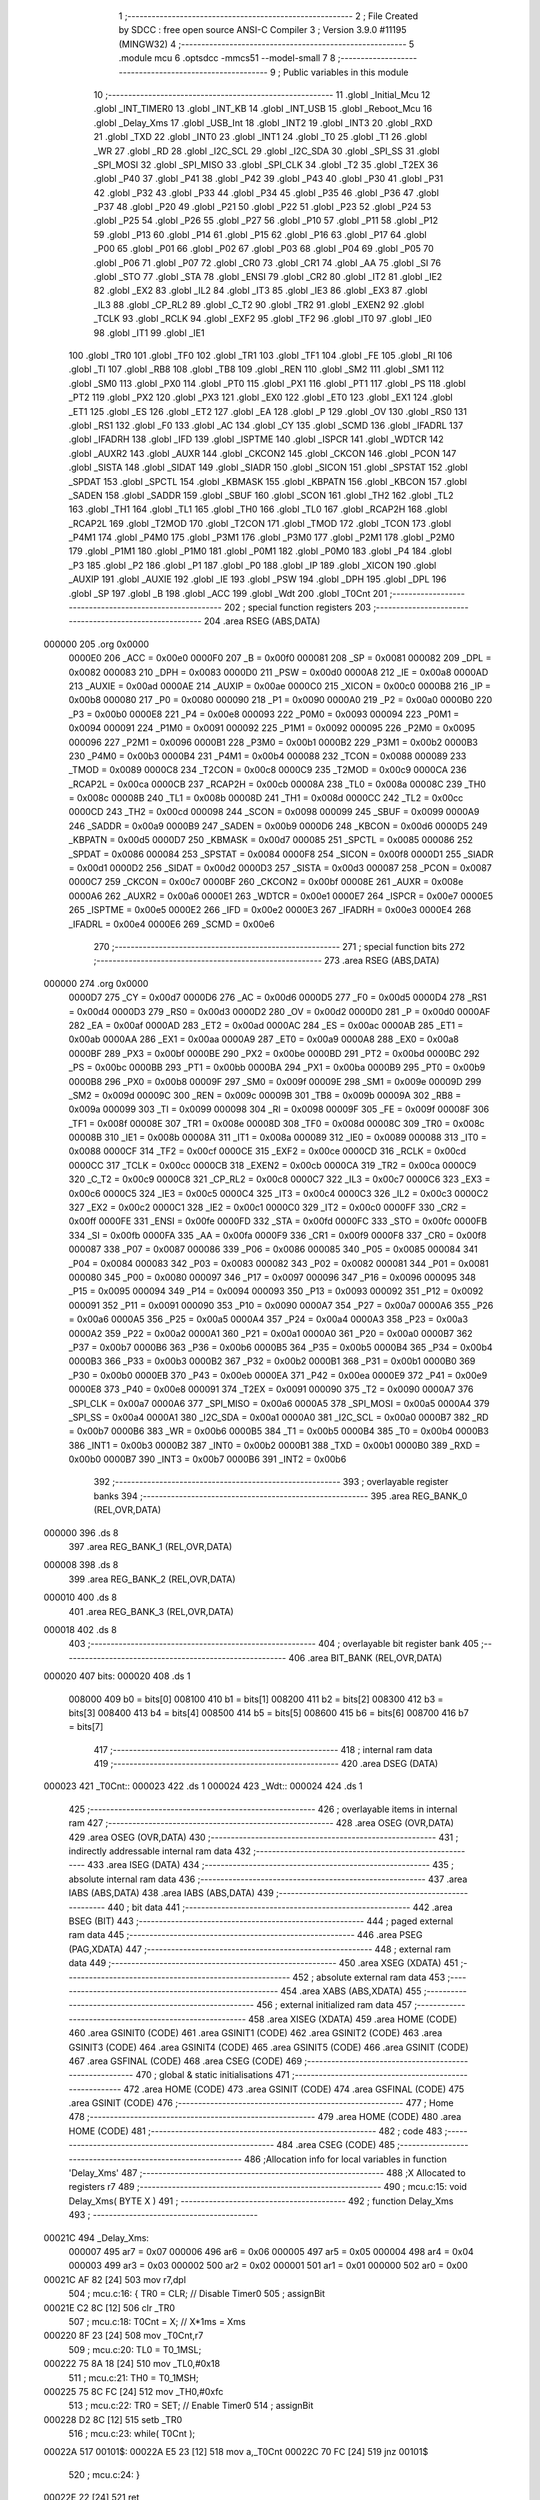                                       1 ;--------------------------------------------------------
                                      2 ; File Created by SDCC : free open source ANSI-C Compiler
                                      3 ; Version 3.9.0 #11195 (MINGW32)
                                      4 ;--------------------------------------------------------
                                      5 	.module mcu
                                      6 	.optsdcc -mmcs51 --model-small
                                      7 	
                                      8 ;--------------------------------------------------------
                                      9 ; Public variables in this module
                                     10 ;--------------------------------------------------------
                                     11 	.globl _Initial_Mcu
                                     12 	.globl _INT_TIMER0
                                     13 	.globl _INT_KB
                                     14 	.globl _INT_USB
                                     15 	.globl _Reboot_Mcu
                                     16 	.globl _Delay_Xms
                                     17 	.globl _USB_Int
                                     18 	.globl _INT2
                                     19 	.globl _INT3
                                     20 	.globl _RXD
                                     21 	.globl _TXD
                                     22 	.globl _INT0
                                     23 	.globl _INT1
                                     24 	.globl _T0
                                     25 	.globl _T1
                                     26 	.globl _WR
                                     27 	.globl _RD
                                     28 	.globl _I2C_SCL
                                     29 	.globl _I2C_SDA
                                     30 	.globl _SPI_SS
                                     31 	.globl _SPI_MOSI
                                     32 	.globl _SPI_MISO
                                     33 	.globl _SPI_CLK
                                     34 	.globl _T2
                                     35 	.globl _T2EX
                                     36 	.globl _P40
                                     37 	.globl _P41
                                     38 	.globl _P42
                                     39 	.globl _P43
                                     40 	.globl _P30
                                     41 	.globl _P31
                                     42 	.globl _P32
                                     43 	.globl _P33
                                     44 	.globl _P34
                                     45 	.globl _P35
                                     46 	.globl _P36
                                     47 	.globl _P37
                                     48 	.globl _P20
                                     49 	.globl _P21
                                     50 	.globl _P22
                                     51 	.globl _P23
                                     52 	.globl _P24
                                     53 	.globl _P25
                                     54 	.globl _P26
                                     55 	.globl _P27
                                     56 	.globl _P10
                                     57 	.globl _P11
                                     58 	.globl _P12
                                     59 	.globl _P13
                                     60 	.globl _P14
                                     61 	.globl _P15
                                     62 	.globl _P16
                                     63 	.globl _P17
                                     64 	.globl _P00
                                     65 	.globl _P01
                                     66 	.globl _P02
                                     67 	.globl _P03
                                     68 	.globl _P04
                                     69 	.globl _P05
                                     70 	.globl _P06
                                     71 	.globl _P07
                                     72 	.globl _CR0
                                     73 	.globl _CR1
                                     74 	.globl _AA
                                     75 	.globl _SI
                                     76 	.globl _STO
                                     77 	.globl _STA
                                     78 	.globl _ENSI
                                     79 	.globl _CR2
                                     80 	.globl _IT2
                                     81 	.globl _IE2
                                     82 	.globl _EX2
                                     83 	.globl _IL2
                                     84 	.globl _IT3
                                     85 	.globl _IE3
                                     86 	.globl _EX3
                                     87 	.globl _IL3
                                     88 	.globl _CP_RL2
                                     89 	.globl _C_T2
                                     90 	.globl _TR2
                                     91 	.globl _EXEN2
                                     92 	.globl _TCLK
                                     93 	.globl _RCLK
                                     94 	.globl _EXF2
                                     95 	.globl _TF2
                                     96 	.globl _IT0
                                     97 	.globl _IE0
                                     98 	.globl _IT1
                                     99 	.globl _IE1
                                    100 	.globl _TR0
                                    101 	.globl _TF0
                                    102 	.globl _TR1
                                    103 	.globl _TF1
                                    104 	.globl _FE
                                    105 	.globl _RI
                                    106 	.globl _TI
                                    107 	.globl _RB8
                                    108 	.globl _TB8
                                    109 	.globl _REN
                                    110 	.globl _SM2
                                    111 	.globl _SM1
                                    112 	.globl _SM0
                                    113 	.globl _PX0
                                    114 	.globl _PT0
                                    115 	.globl _PX1
                                    116 	.globl _PT1
                                    117 	.globl _PS
                                    118 	.globl _PT2
                                    119 	.globl _PX2
                                    120 	.globl _PX3
                                    121 	.globl _EX0
                                    122 	.globl _ET0
                                    123 	.globl _EX1
                                    124 	.globl _ET1
                                    125 	.globl _ES
                                    126 	.globl _ET2
                                    127 	.globl _EA
                                    128 	.globl _P
                                    129 	.globl _OV
                                    130 	.globl _RS0
                                    131 	.globl _RS1
                                    132 	.globl _F0
                                    133 	.globl _AC
                                    134 	.globl _CY
                                    135 	.globl _SCMD
                                    136 	.globl _IFADRL
                                    137 	.globl _IFADRH
                                    138 	.globl _IFD
                                    139 	.globl _ISPTME
                                    140 	.globl _ISPCR
                                    141 	.globl _WDTCR
                                    142 	.globl _AUXR2
                                    143 	.globl _AUXR
                                    144 	.globl _CKCON2
                                    145 	.globl _CKCON
                                    146 	.globl _PCON
                                    147 	.globl _SISTA
                                    148 	.globl _SIDAT
                                    149 	.globl _SIADR
                                    150 	.globl _SICON
                                    151 	.globl _SPSTAT
                                    152 	.globl _SPDAT
                                    153 	.globl _SPCTL
                                    154 	.globl _KBMASK
                                    155 	.globl _KBPATN
                                    156 	.globl _KBCON
                                    157 	.globl _SADEN
                                    158 	.globl _SADDR
                                    159 	.globl _SBUF
                                    160 	.globl _SCON
                                    161 	.globl _TH2
                                    162 	.globl _TL2
                                    163 	.globl _TH1
                                    164 	.globl _TL1
                                    165 	.globl _TH0
                                    166 	.globl _TL0
                                    167 	.globl _RCAP2H
                                    168 	.globl _RCAP2L
                                    169 	.globl _T2MOD
                                    170 	.globl _T2CON
                                    171 	.globl _TMOD
                                    172 	.globl _TCON
                                    173 	.globl _P4M1
                                    174 	.globl _P4M0
                                    175 	.globl _P3M1
                                    176 	.globl _P3M0
                                    177 	.globl _P2M1
                                    178 	.globl _P2M0
                                    179 	.globl _P1M1
                                    180 	.globl _P1M0
                                    181 	.globl _P0M1
                                    182 	.globl _P0M0
                                    183 	.globl _P4
                                    184 	.globl _P3
                                    185 	.globl _P2
                                    186 	.globl _P1
                                    187 	.globl _P0
                                    188 	.globl _IP
                                    189 	.globl _XICON
                                    190 	.globl _AUXIP
                                    191 	.globl _AUXIE
                                    192 	.globl _IE
                                    193 	.globl _PSW
                                    194 	.globl _DPH
                                    195 	.globl _DPL
                                    196 	.globl _SP
                                    197 	.globl _B
                                    198 	.globl _ACC
                                    199 	.globl _Wdt
                                    200 	.globl _T0Cnt
                                    201 ;--------------------------------------------------------
                                    202 ; special function registers
                                    203 ;--------------------------------------------------------
                                    204 	.area RSEG    (ABS,DATA)
      000000                        205 	.org 0x0000
                           0000E0   206 _ACC	=	0x00e0
                           0000F0   207 _B	=	0x00f0
                           000081   208 _SP	=	0x0081
                           000082   209 _DPL	=	0x0082
                           000083   210 _DPH	=	0x0083
                           0000D0   211 _PSW	=	0x00d0
                           0000A8   212 _IE	=	0x00a8
                           0000AD   213 _AUXIE	=	0x00ad
                           0000AE   214 _AUXIP	=	0x00ae
                           0000C0   215 _XICON	=	0x00c0
                           0000B8   216 _IP	=	0x00b8
                           000080   217 _P0	=	0x0080
                           000090   218 _P1	=	0x0090
                           0000A0   219 _P2	=	0x00a0
                           0000B0   220 _P3	=	0x00b0
                           0000E8   221 _P4	=	0x00e8
                           000093   222 _P0M0	=	0x0093
                           000094   223 _P0M1	=	0x0094
                           000091   224 _P1M0	=	0x0091
                           000092   225 _P1M1	=	0x0092
                           000095   226 _P2M0	=	0x0095
                           000096   227 _P2M1	=	0x0096
                           0000B1   228 _P3M0	=	0x00b1
                           0000B2   229 _P3M1	=	0x00b2
                           0000B3   230 _P4M0	=	0x00b3
                           0000B4   231 _P4M1	=	0x00b4
                           000088   232 _TCON	=	0x0088
                           000089   233 _TMOD	=	0x0089
                           0000C8   234 _T2CON	=	0x00c8
                           0000C9   235 _T2MOD	=	0x00c9
                           0000CA   236 _RCAP2L	=	0x00ca
                           0000CB   237 _RCAP2H	=	0x00cb
                           00008A   238 _TL0	=	0x008a
                           00008C   239 _TH0	=	0x008c
                           00008B   240 _TL1	=	0x008b
                           00008D   241 _TH1	=	0x008d
                           0000CC   242 _TL2	=	0x00cc
                           0000CD   243 _TH2	=	0x00cd
                           000098   244 _SCON	=	0x0098
                           000099   245 _SBUF	=	0x0099
                           0000A9   246 _SADDR	=	0x00a9
                           0000B9   247 _SADEN	=	0x00b9
                           0000D6   248 _KBCON	=	0x00d6
                           0000D5   249 _KBPATN	=	0x00d5
                           0000D7   250 _KBMASK	=	0x00d7
                           000085   251 _SPCTL	=	0x0085
                           000086   252 _SPDAT	=	0x0086
                           000084   253 _SPSTAT	=	0x0084
                           0000F8   254 _SICON	=	0x00f8
                           0000D1   255 _SIADR	=	0x00d1
                           0000D2   256 _SIDAT	=	0x00d2
                           0000D3   257 _SISTA	=	0x00d3
                           000087   258 _PCON	=	0x0087
                           0000C7   259 _CKCON	=	0x00c7
                           0000BF   260 _CKCON2	=	0x00bf
                           00008E   261 _AUXR	=	0x008e
                           0000A6   262 _AUXR2	=	0x00a6
                           0000E1   263 _WDTCR	=	0x00e1
                           0000E7   264 _ISPCR	=	0x00e7
                           0000E5   265 _ISPTME	=	0x00e5
                           0000E2   266 _IFD	=	0x00e2
                           0000E3   267 _IFADRH	=	0x00e3
                           0000E4   268 _IFADRL	=	0x00e4
                           0000E6   269 _SCMD	=	0x00e6
                                    270 ;--------------------------------------------------------
                                    271 ; special function bits
                                    272 ;--------------------------------------------------------
                                    273 	.area RSEG    (ABS,DATA)
      000000                        274 	.org 0x0000
                           0000D7   275 _CY	=	0x00d7
                           0000D6   276 _AC	=	0x00d6
                           0000D5   277 _F0	=	0x00d5
                           0000D4   278 _RS1	=	0x00d4
                           0000D3   279 _RS0	=	0x00d3
                           0000D2   280 _OV	=	0x00d2
                           0000D0   281 _P	=	0x00d0
                           0000AF   282 _EA	=	0x00af
                           0000AD   283 _ET2	=	0x00ad
                           0000AC   284 _ES	=	0x00ac
                           0000AB   285 _ET1	=	0x00ab
                           0000AA   286 _EX1	=	0x00aa
                           0000A9   287 _ET0	=	0x00a9
                           0000A8   288 _EX0	=	0x00a8
                           0000BF   289 _PX3	=	0x00bf
                           0000BE   290 _PX2	=	0x00be
                           0000BD   291 _PT2	=	0x00bd
                           0000BC   292 _PS	=	0x00bc
                           0000BB   293 _PT1	=	0x00bb
                           0000BA   294 _PX1	=	0x00ba
                           0000B9   295 _PT0	=	0x00b9
                           0000B8   296 _PX0	=	0x00b8
                           00009F   297 _SM0	=	0x009f
                           00009E   298 _SM1	=	0x009e
                           00009D   299 _SM2	=	0x009d
                           00009C   300 _REN	=	0x009c
                           00009B   301 _TB8	=	0x009b
                           00009A   302 _RB8	=	0x009a
                           000099   303 _TI	=	0x0099
                           000098   304 _RI	=	0x0098
                           00009F   305 _FE	=	0x009f
                           00008F   306 _TF1	=	0x008f
                           00008E   307 _TR1	=	0x008e
                           00008D   308 _TF0	=	0x008d
                           00008C   309 _TR0	=	0x008c
                           00008B   310 _IE1	=	0x008b
                           00008A   311 _IT1	=	0x008a
                           000089   312 _IE0	=	0x0089
                           000088   313 _IT0	=	0x0088
                           0000CF   314 _TF2	=	0x00cf
                           0000CE   315 _EXF2	=	0x00ce
                           0000CD   316 _RCLK	=	0x00cd
                           0000CC   317 _TCLK	=	0x00cc
                           0000CB   318 _EXEN2	=	0x00cb
                           0000CA   319 _TR2	=	0x00ca
                           0000C9   320 _C_T2	=	0x00c9
                           0000C8   321 _CP_RL2	=	0x00c8
                           0000C7   322 _IL3	=	0x00c7
                           0000C6   323 _EX3	=	0x00c6
                           0000C5   324 _IE3	=	0x00c5
                           0000C4   325 _IT3	=	0x00c4
                           0000C3   326 _IL2	=	0x00c3
                           0000C2   327 _EX2	=	0x00c2
                           0000C1   328 _IE2	=	0x00c1
                           0000C0   329 _IT2	=	0x00c0
                           0000FF   330 _CR2	=	0x00ff
                           0000FE   331 _ENSI	=	0x00fe
                           0000FD   332 _STA	=	0x00fd
                           0000FC   333 _STO	=	0x00fc
                           0000FB   334 _SI	=	0x00fb
                           0000FA   335 _AA	=	0x00fa
                           0000F9   336 _CR1	=	0x00f9
                           0000F8   337 _CR0	=	0x00f8
                           000087   338 _P07	=	0x0087
                           000086   339 _P06	=	0x0086
                           000085   340 _P05	=	0x0085
                           000084   341 _P04	=	0x0084
                           000083   342 _P03	=	0x0083
                           000082   343 _P02	=	0x0082
                           000081   344 _P01	=	0x0081
                           000080   345 _P00	=	0x0080
                           000097   346 _P17	=	0x0097
                           000096   347 _P16	=	0x0096
                           000095   348 _P15	=	0x0095
                           000094   349 _P14	=	0x0094
                           000093   350 _P13	=	0x0093
                           000092   351 _P12	=	0x0092
                           000091   352 _P11	=	0x0091
                           000090   353 _P10	=	0x0090
                           0000A7   354 _P27	=	0x00a7
                           0000A6   355 _P26	=	0x00a6
                           0000A5   356 _P25	=	0x00a5
                           0000A4   357 _P24	=	0x00a4
                           0000A3   358 _P23	=	0x00a3
                           0000A2   359 _P22	=	0x00a2
                           0000A1   360 _P21	=	0x00a1
                           0000A0   361 _P20	=	0x00a0
                           0000B7   362 _P37	=	0x00b7
                           0000B6   363 _P36	=	0x00b6
                           0000B5   364 _P35	=	0x00b5
                           0000B4   365 _P34	=	0x00b4
                           0000B3   366 _P33	=	0x00b3
                           0000B2   367 _P32	=	0x00b2
                           0000B1   368 _P31	=	0x00b1
                           0000B0   369 _P30	=	0x00b0
                           0000EB   370 _P43	=	0x00eb
                           0000EA   371 _P42	=	0x00ea
                           0000E9   372 _P41	=	0x00e9
                           0000E8   373 _P40	=	0x00e8
                           000091   374 _T2EX	=	0x0091
                           000090   375 _T2	=	0x0090
                           0000A7   376 _SPI_CLK	=	0x00a7
                           0000A6   377 _SPI_MISO	=	0x00a6
                           0000A5   378 _SPI_MOSI	=	0x00a5
                           0000A4   379 _SPI_SS	=	0x00a4
                           0000A1   380 _I2C_SDA	=	0x00a1
                           0000A0   381 _I2C_SCL	=	0x00a0
                           0000B7   382 _RD	=	0x00b7
                           0000B6   383 _WR	=	0x00b6
                           0000B5   384 _T1	=	0x00b5
                           0000B4   385 _T0	=	0x00b4
                           0000B3   386 _INT1	=	0x00b3
                           0000B2   387 _INT0	=	0x00b2
                           0000B1   388 _TXD	=	0x00b1
                           0000B0   389 _RXD	=	0x00b0
                           0000B7   390 _INT3	=	0x00b7
                           0000B6   391 _INT2	=	0x00b6
                                    392 ;--------------------------------------------------------
                                    393 ; overlayable register banks
                                    394 ;--------------------------------------------------------
                                    395 	.area REG_BANK_0	(REL,OVR,DATA)
      000000                        396 	.ds 8
                                    397 	.area REG_BANK_1	(REL,OVR,DATA)
      000008                        398 	.ds 8
                                    399 	.area REG_BANK_2	(REL,OVR,DATA)
      000010                        400 	.ds 8
                                    401 	.area REG_BANK_3	(REL,OVR,DATA)
      000018                        402 	.ds 8
                                    403 ;--------------------------------------------------------
                                    404 ; overlayable bit register bank
                                    405 ;--------------------------------------------------------
                                    406 	.area BIT_BANK	(REL,OVR,DATA)
      000020                        407 bits:
      000020                        408 	.ds 1
                           008000   409 	b0 = bits[0]
                           008100   410 	b1 = bits[1]
                           008200   411 	b2 = bits[2]
                           008300   412 	b3 = bits[3]
                           008400   413 	b4 = bits[4]
                           008500   414 	b5 = bits[5]
                           008600   415 	b6 = bits[6]
                           008700   416 	b7 = bits[7]
                                    417 ;--------------------------------------------------------
                                    418 ; internal ram data
                                    419 ;--------------------------------------------------------
                                    420 	.area DSEG    (DATA)
      000023                        421 _T0Cnt::
      000023                        422 	.ds 1
      000024                        423 _Wdt::
      000024                        424 	.ds 1
                                    425 ;--------------------------------------------------------
                                    426 ; overlayable items in internal ram 
                                    427 ;--------------------------------------------------------
                                    428 	.area	OSEG    (OVR,DATA)
                                    429 	.area	OSEG    (OVR,DATA)
                                    430 ;--------------------------------------------------------
                                    431 ; indirectly addressable internal ram data
                                    432 ;--------------------------------------------------------
                                    433 	.area ISEG    (DATA)
                                    434 ;--------------------------------------------------------
                                    435 ; absolute internal ram data
                                    436 ;--------------------------------------------------------
                                    437 	.area IABS    (ABS,DATA)
                                    438 	.area IABS    (ABS,DATA)
                                    439 ;--------------------------------------------------------
                                    440 ; bit data
                                    441 ;--------------------------------------------------------
                                    442 	.area BSEG    (BIT)
                                    443 ;--------------------------------------------------------
                                    444 ; paged external ram data
                                    445 ;--------------------------------------------------------
                                    446 	.area PSEG    (PAG,XDATA)
                                    447 ;--------------------------------------------------------
                                    448 ; external ram data
                                    449 ;--------------------------------------------------------
                                    450 	.area XSEG    (XDATA)
                                    451 ;--------------------------------------------------------
                                    452 ; absolute external ram data
                                    453 ;--------------------------------------------------------
                                    454 	.area XABS    (ABS,XDATA)
                                    455 ;--------------------------------------------------------
                                    456 ; external initialized ram data
                                    457 ;--------------------------------------------------------
                                    458 	.area XISEG   (XDATA)
                                    459 	.area HOME    (CODE)
                                    460 	.area GSINIT0 (CODE)
                                    461 	.area GSINIT1 (CODE)
                                    462 	.area GSINIT2 (CODE)
                                    463 	.area GSINIT3 (CODE)
                                    464 	.area GSINIT4 (CODE)
                                    465 	.area GSINIT5 (CODE)
                                    466 	.area GSINIT  (CODE)
                                    467 	.area GSFINAL (CODE)
                                    468 	.area CSEG    (CODE)
                                    469 ;--------------------------------------------------------
                                    470 ; global & static initialisations
                                    471 ;--------------------------------------------------------
                                    472 	.area HOME    (CODE)
                                    473 	.area GSINIT  (CODE)
                                    474 	.area GSFINAL (CODE)
                                    475 	.area GSINIT  (CODE)
                                    476 ;--------------------------------------------------------
                                    477 ; Home
                                    478 ;--------------------------------------------------------
                                    479 	.area HOME    (CODE)
                                    480 	.area HOME    (CODE)
                                    481 ;--------------------------------------------------------
                                    482 ; code
                                    483 ;--------------------------------------------------------
                                    484 	.area CSEG    (CODE)
                                    485 ;------------------------------------------------------------
                                    486 ;Allocation info for local variables in function 'Delay_Xms'
                                    487 ;------------------------------------------------------------
                                    488 ;X                         Allocated to registers r7 
                                    489 ;------------------------------------------------------------
                                    490 ;	mcu.c:15: void Delay_Xms( BYTE X )
                                    491 ;	-----------------------------------------
                                    492 ;	 function Delay_Xms
                                    493 ;	-----------------------------------------
      00021C                        494 _Delay_Xms:
                           000007   495 	ar7 = 0x07
                           000006   496 	ar6 = 0x06
                           000005   497 	ar5 = 0x05
                           000004   498 	ar4 = 0x04
                           000003   499 	ar3 = 0x03
                           000002   500 	ar2 = 0x02
                           000001   501 	ar1 = 0x01
                           000000   502 	ar0 = 0x00
      00021C AF 82            [24]  503 	mov	r7,dpl
                                    504 ;	mcu.c:16: { TR0 = CLR;                                   // Disable Timer0
                                    505 ;	assignBit
      00021E C2 8C            [12]  506 	clr	_TR0
                                    507 ;	mcu.c:18: T0Cnt = X;                                   // X*1ms = Xms
      000220 8F 23            [24]  508 	mov	_T0Cnt,r7
                                    509 ;	mcu.c:20: TL0 = T0_1MSL;
      000222 75 8A 18         [24]  510 	mov	_TL0,#0x18
                                    511 ;	mcu.c:21: TH0 = T0_1MSH;
      000225 75 8C FC         [24]  512 	mov	_TH0,#0xfc
                                    513 ;	mcu.c:22: TR0 = SET;                                   // Enable Timer0
                                    514 ;	assignBit
      000228 D2 8C            [12]  515 	setb	_TR0
                                    516 ;	mcu.c:23: while( T0Cnt );
      00022A                        517 00101$:
      00022A E5 23            [12]  518 	mov	a,_T0Cnt
      00022C 70 FC            [24]  519 	jnz	00101$
                                    520 ;	mcu.c:24: }
      00022E 22               [24]  521 	ret
                                    522 ;------------------------------------------------------------
                                    523 ;Allocation info for local variables in function 'Reboot_Mcu'
                                    524 ;------------------------------------------------------------
                                    525 ;Cmd                       Allocated to registers 
                                    526 ;------------------------------------------------------------
                                    527 ;	mcu.c:27: void Reboot_Mcu( BYTE Cmd )
                                    528 ;	-----------------------------------------
                                    529 ;	 function Reboot_Mcu
                                    530 ;	-----------------------------------------
      00022F                        531 _Reboot_Mcu:
      00022F 85 82 E7         [24]  532 	mov	_ISPCR,dpl
                                    533 ;	mcu.c:28: { ISPCR = Cmd;
                                    534 ;	mcu.c:29: }
      000232 22               [24]  535 	ret
                                    536 ;------------------------------------------------------------
                                    537 ;Allocation info for local variables in function 'INT_USB'
                                    538 ;------------------------------------------------------------
                                    539 ;	mcu.c:32: void INT_USB(void) __interrupt 15 __using 3          // 
                                    540 ;	-----------------------------------------
                                    541 ;	 function INT_USB
                                    542 ;	-----------------------------------------
      000233                        543 _INT_USB:
                           00001F   544 	ar7 = 0x1f
                           00001E   545 	ar6 = 0x1e
                           00001D   546 	ar5 = 0x1d
                           00001C   547 	ar4 = 0x1c
                           00001B   548 	ar3 = 0x1b
                           00001A   549 	ar2 = 0x1a
                           000019   550 	ar1 = 0x19
                           000018   551 	ar0 = 0x18
      000233 C0 20            [24]  552 	push	bits
      000235 C0 E0            [24]  553 	push	acc
      000237 C0 F0            [24]  554 	push	b
      000239 C0 82            [24]  555 	push	dpl
      00023B C0 83            [24]  556 	push	dph
      00023D C0 07            [24]  557 	push	(0+7)
      00023F C0 06            [24]  558 	push	(0+6)
      000241 C0 05            [24]  559 	push	(0+5)
      000243 C0 04            [24]  560 	push	(0+4)
      000245 C0 03            [24]  561 	push	(0+3)
      000247 C0 02            [24]  562 	push	(0+2)
      000249 C0 01            [24]  563 	push	(0+1)
      00024B C0 00            [24]  564 	push	(0+0)
      00024D C0 D0            [24]  565 	push	psw
      00024F 75 D0 18         [24]  566 	mov	psw,#0x18
                                    567 ;	mcu.c:33: { WDTCR = Wdt;                                 // Reset Watch Dog Timer
      000252 85 24 E1         [24]  568 	mov	_WDTCR,_Wdt
                                    569 ;	mcu.c:34: USB_Int();
      000255 75 D0 00         [24]  570 	mov	psw,#0x00
      000258 12 0D 3A         [24]  571 	lcall	_USB_Int
      00025B 75 D0 18         [24]  572 	mov	psw,#0x18
                                    573 ;	mcu.c:35: }
      00025E D0 D0            [24]  574 	pop	psw
      000260 D0 00            [24]  575 	pop	(0+0)
      000262 D0 01            [24]  576 	pop	(0+1)
      000264 D0 02            [24]  577 	pop	(0+2)
      000266 D0 03            [24]  578 	pop	(0+3)
      000268 D0 04            [24]  579 	pop	(0+4)
      00026A D0 05            [24]  580 	pop	(0+5)
      00026C D0 06            [24]  581 	pop	(0+6)
      00026E D0 07            [24]  582 	pop	(0+7)
      000270 D0 83            [24]  583 	pop	dph
      000272 D0 82            [24]  584 	pop	dpl
      000274 D0 F0            [24]  585 	pop	b
      000276 D0 E0            [24]  586 	pop	acc
      000278 D0 20            [24]  587 	pop	bits
      00027A 32               [24]  588 	reti
                                    589 ;------------------------------------------------------------
                                    590 ;Allocation info for local variables in function 'INT_KB'
                                    591 ;------------------------------------------------------------
                                    592 ;	mcu.c:38: void INT_KB(void) __interrupt 13 __using 2 { 
                                    593 ;	-----------------------------------------
                                    594 ;	 function INT_KB
                                    595 ;	-----------------------------------------
      00027B                        596 _INT_KB:
                           000017   597 	ar7 = 0x17
                           000016   598 	ar6 = 0x16
                           000015   599 	ar5 = 0x15
                           000014   600 	ar4 = 0x14
                           000013   601 	ar3 = 0x13
                           000012   602 	ar2 = 0x12
                           000011   603 	ar1 = 0x11
                           000010   604 	ar0 = 0x10
                                    605 ;	mcu.c:39: WDTCR = Wdt;
      00027B 85 24 E1         [24]  606 	mov	_WDTCR,_Wdt
                                    607 ;	mcu.c:41: KBCON = 0x00;                                // Clear KP Interrupt Flag
      00027E 75 D6 00         [24]  608 	mov	_KBCON,#0x00
                                    609 ;	mcu.c:42: KBMASK = 0x00;                               // Will Disable KP Interrupt
      000281 75 D7 00         [24]  610 	mov	_KBMASK,#0x00
                                    611 ;	mcu.c:43: }
      000284 32               [24]  612 	reti
                                    613 ;	eliminated unneeded mov psw,# (no regs used in bank)
                                    614 ;	eliminated unneeded push/pop psw
                                    615 ;	eliminated unneeded push/pop dpl
                                    616 ;	eliminated unneeded push/pop dph
                                    617 ;	eliminated unneeded push/pop b
                                    618 ;	eliminated unneeded push/pop acc
                                    619 ;------------------------------------------------------------
                                    620 ;Allocation info for local variables in function 'INT_TIMER0'
                                    621 ;------------------------------------------------------------
                                    622 ;	mcu.c:45: void INT_TIMER0(void) __interrupt 1 __using 1  { WDTCR = Wdt;                                 // Reset Watch Dog Timer
                                    623 ;	-----------------------------------------
                                    624 ;	 function INT_TIMER0
                                    625 ;	-----------------------------------------
      000285                        626 _INT_TIMER0:
                           00000F   627 	ar7 = 0x0f
                           00000E   628 	ar6 = 0x0e
                           00000D   629 	ar5 = 0x0d
                           00000C   630 	ar4 = 0x0c
                           00000B   631 	ar3 = 0x0b
                           00000A   632 	ar2 = 0x0a
                           000009   633 	ar1 = 0x09
                           000008   634 	ar0 = 0x08
      000285 C0 E0            [24]  635 	push	acc
      000287 85 24 E1         [24]  636 	mov	_WDTCR,_Wdt
                                    637 ;	mcu.c:47: TR0 = CLR;                                   // Disable Timer0
                                    638 ;	assignBit
      00028A C2 8C            [12]  639 	clr	_TR0
                                    640 ;	mcu.c:48: if ( T0Cnt ) { 
      00028C E5 23            [12]  641 	mov	a,_T0Cnt
      00028E 60 0A            [24]  642 	jz	00103$
                                    643 ;	mcu.c:49: T0Cnt--;
      000290 15 23            [12]  644 	dec	_T0Cnt
                                    645 ;	mcu.c:50: TL0 = T0_1MSL;
      000292 75 8A 18         [24]  646 	mov	_TL0,#0x18
                                    647 ;	mcu.c:51: TH0 = T0_1MSH;
      000295 75 8C FC         [24]  648 	mov	_TH0,#0xfc
                                    649 ;	mcu.c:52: TR0 = SET;                               // Enable Timer0
                                    650 ;	assignBit
      000298 D2 8C            [12]  651 	setb	_TR0
      00029A                        652 00103$:
                                    653 ;	mcu.c:54: }
      00029A D0 E0            [24]  654 	pop	acc
      00029C 32               [24]  655 	reti
                                    656 ;	eliminated unneeded mov psw,# (no regs used in bank)
                                    657 ;	eliminated unneeded push/pop psw
                                    658 ;	eliminated unneeded push/pop dpl
                                    659 ;	eliminated unneeded push/pop dph
                                    660 ;	eliminated unneeded push/pop b
                                    661 ;------------------------------------------------------------
                                    662 ;Allocation info for local variables in function 'Initial_Mcu'
                                    663 ;------------------------------------------------------------
                                    664 ;	mcu.c:57: void Initial_Mcu( void )
                                    665 ;	-----------------------------------------
                                    666 ;	 function Initial_Mcu
                                    667 ;	-----------------------------------------
      00029D                        668 _Initial_Mcu:
                           000007   669 	ar7 = 0x07
                           000006   670 	ar6 = 0x06
                           000005   671 	ar5 = 0x05
                           000004   672 	ar4 = 0x04
                           000003   673 	ar3 = 0x03
                           000002   674 	ar2 = 0x02
                           000001   675 	ar1 = 0x01
                           000000   676 	ar0 = 0x00
                                    677 ;	mcu.c:58: { IE  = 0x00;	                                 // disable all interrupt
      00029D 75 A8 00         [24]  678 	mov	_IE,#0x00
                                    679 ;	mcu.c:60: AUXIE = ( EUSB | EKB );                      // Enable USB and KB int
      0002A0 75 AD A0         [24]  680 	mov	_AUXIE,#0xa0
                                    681 ;	mcu.c:61: AUXIP = 0x20;                                // KB high priority
      0002A3 75 AE 20         [24]  682 	mov	_AUXIP,#0x20
                                    683 ;	mcu.c:63: PSW = 0x00;	                                 // bank 0
      0002A6 75 D0 00         [24]  684 	mov	_PSW,#0x00
                                    685 ;	mcu.c:64: IP  = 0x12;	                                 // hi priority: UART / Timer0
      0002A9 75 B8 12         [24]  686 	mov	_IP,#0x12
                                    687 ;	mcu.c:66: TMOD = 0x21;                                 // Set Timer0/1 in Mode1/2 ( 16/8 bit )
      0002AC 75 89 21         [24]  688 	mov	_TMOD,#0x21
                                    689 ;	mcu.c:67: TR0 = 0;                                     // Desable Timer0
                                    690 ;	assignBit
      0002AF C2 8C            [12]  691 	clr	_TR0
                                    692 ;	mcu.c:68: ET0 = 1;                                     // Enable Timer0 interrupt
                                    693 ;	assignBit
      0002B1 D2 A9            [12]  694 	setb	_ET0
                                    695 ;	mcu.c:70: Wdt = WDTCR;
      0002B3 85 E1 24         [24]  696 	mov	_Wdt,_WDTCR
                                    697 ;	mcu.c:71: Wdt |= 0x37;                                 // Setting and Reset WDT
      0002B6 43 24 37         [24]  698 	orl	_Wdt,#0x37
                                    699 ;	mcu.c:73: CKCON = (BYTE)(( 12 - 1 ) << 3);             // CLKin -> Default , OSCDN = 12Mhz - 1
      0002B9 75 C7 58         [24]  700 	mov	_CKCON,#0x58
                                    701 ;	mcu.c:75: EA  = 1;                                     // enable all interrupt
                                    702 ;	assignBit
      0002BC D2 AF            [12]  703 	setb	_EA
                                    704 ;	mcu.c:77: CKCON2 |= EN_USB;                            // Enalbe EN_USB
      0002BE 43 BF 08         [24]  705 	orl	_CKCON2,#0x08
                                    706 ;	mcu.c:78: Delay_Xms( 1 );
      0002C1 75 82 01         [24]  707 	mov	dpl,#0x01
      0002C4 12 02 1C         [24]  708 	lcall	_Delay_Xms
                                    709 ;	mcu.c:80: while( 1 )
      0002C7                        710 00104$:
                                    711 ;	mcu.c:81: { USB[ACKCTL] |= EN_DLL;
                                    712 ;	mcu.c:82: if ( USB[ACKCTL] & EN_DLL )
      0002C7 90 FF CC         [24]  713 	mov	dptr,#0xffcc
      0002CA E0               [24]  714 	movx	a,@dptr
      0002CB 44 01            [12]  715 	orl	a,#0x01
      0002CD F0               [24]  716 	movx	@dptr,a
      0002CE E0               [24]  717 	movx	a,@dptr
      0002CF 30 E0 F5         [24]  718 	jnb	acc.0,00104$
                                    719 ;	mcu.c:86: Delay_Xms( 4 );                              // Wait for DPLL 48Mhz Ready
      0002D2 75 82 04         [24]  720 	mov	dpl,#0x04
      0002D5 12 02 1C         [24]  721 	lcall	_Delay_Xms
                                    722 ;	mcu.c:88: while( 1 )
      0002D8                        723 00109$:
                                    724 ;	mcu.c:89: { USB[ACKCTL] |= UCK_SEL;
                                    725 ;	mcu.c:90: if ( USB[ACKCTL] & UCK_SEL )
      0002D8 90 FF CC         [24]  726 	mov	dptr,#0xffcc
      0002DB E0               [24]  727 	movx	a,@dptr
      0002DC 44 02            [12]  728 	orl	a,#0x02
      0002DE F0               [24]  729 	movx	@dptr,a
      0002DF E0               [24]  730 	movx	a,@dptr
      0002E0 30 E1 F5         [24]  731 	jnb	acc.1,00109$
                                    732 ;	mcu.c:94: CKCON2 |= OSCDR0;                            // Mini clock output
      0002E3 43 BF 20         [24]  733 	orl	_CKCON2,#0x20
                                    734 ;	mcu.c:96: P1M0 = 0xFF;                                 // Set Open Drain
      0002E6 75 91 FF         [24]  735 	mov	_P1M0,#0xff
                                    736 ;	mcu.c:97: P1M1 = 0xFF;
      0002E9 75 92 FF         [24]  737 	mov	_P1M1,#0xff
                                    738 ;	mcu.c:98: P2M0 = 0xFF;
      0002EC 75 95 FF         [24]  739 	mov	_P2M0,#0xff
                                    740 ;	mcu.c:99: P2M1 = 0xFF;
      0002EF 75 96 FF         [24]  741 	mov	_P2M1,#0xff
                                    742 ;	mcu.c:100: P3M0 = 0x18;
      0002F2 75 B1 18         [24]  743 	mov	_P3M0,#0x18
                                    744 ;	mcu.c:101: P3M1 = 0x18; 
      0002F5 75 B2 18         [24]  745 	mov	_P3M1,#0x18
                                    746 ;	mcu.c:103: Delay_Xms( 250 );
      0002F8 75 82 FA         [24]  747 	mov	dpl,#0xfa
                                    748 ;	mcu.c:104: }
      0002FB 02 02 1C         [24]  749 	ljmp	_Delay_Xms
                                    750 	.area CSEG    (CODE)
                                    751 	.area CONST   (CODE)
                                    752 	.area XINIT   (CODE)
                                    753 	.area CABS    (ABS,CODE)
